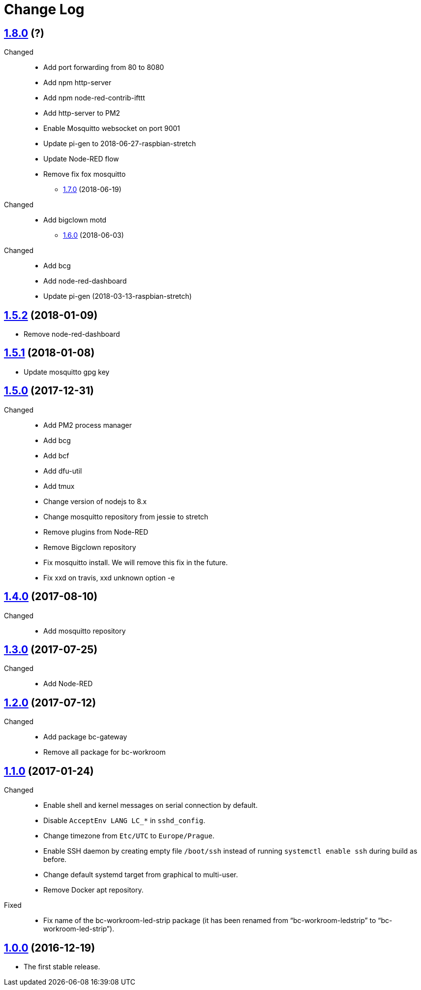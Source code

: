 = Change Log
:gh-url: https://github.com/bigclownlabs/bc-raspbian

== link:{gh-url}/tree/v1.8.0[1.8.0] (?)
Changed::
* Add port forwarding from 80 to 8080
* Add npm http-server
* Add npm node-red-contrib-ifttt
* Add http-server to PM2
* Enable Mosquitto websocket on port 9001
* Update pi-gen to 2018-06-27-raspbian-stretch
* Update Node-RED flow
* Remove fix fox mosquitto

** link:{gh-url}/tree/v1.7.0[1.7.0] (2018-06-19)
Changed::
* Add bigclown motd

** link:{gh-url}/tree/v1.6.0[1.6.0] (2018-06-03)
Changed::
* Add bcg
* Add node-red-dashboard
* Update pi-gen (2018-03-13-raspbian-stretch)

== link:{gh-url}/tree/v1.5.2[1.5.2] (2018-01-09)
 * Remove node-red-dashboard

== link:{gh-url}/tree/v1.5.1[1.5.1] (2018-01-08)
 * Update mosquitto gpg key

== link:{gh-url}/tree/v1.5.0[1.5.0] (2017-12-31)
Changed::
* Add PM2 process manager
* Add bcg
* Add bcf
* Add dfu-util
* Add tmux
* Change version of nodejs to 8.x
* Change mosquitto repository from jessie to stretch
* Remove plugins from Node-RED
* Remove Bigclown repository
* Fix mosquitto install. We will remove this fix in the future.
* Fix xxd on travis, xxd unknown option -e

== link:{gh-url}/tree/v1.4.0[1.4.0] (2017-08-10)
Changed::
* Add mosquitto repository

== link:{gh-url}/tree/v1.3.0[1.3.0] (2017-07-25)
Changed::
* Add Node-RED

== link:{gh-url}/tree/v1.2.0[1.2.0] (2017-07-12)
Changed::
* Add package bc-gateway
* Remove all package for bc-workroom

== link:{gh-url}/tree/v1.1.0[1.1.0] (2017-01-24)

Changed::
* Enable shell and kernel messages on serial connection by default.
* Disable `AcceptEnv LANG LC_*` in `sshd_config`.
* Change timezone from `Etc/UTC` to `Europe/Prague`.
* Enable SSH daemon by creating empty file `/boot/ssh` instead of running `systemctl enable ssh` during build as before.
* Change default systemd target from graphical to multi-user.
* Remove Docker apt repository.

Fixed::
* Fix name of the bc-workroom-led-strip package (it has been renamed from “bc-workroom-ledstrip” to “bc-workroom-led-strip”).


== link:{gh-url}/tree/v1.0.0[1.0.0] (2016-12-19)

* The first stable release.
